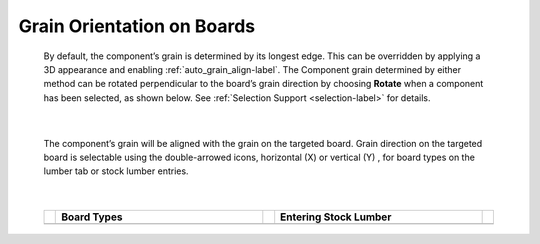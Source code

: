 .. _grain_orientation-label:

.. |horizon| image:: /_static/images/Horizontal.png
                    :height: 2.5ex
                    :class: no-scaled-link

.. |vert| image:: /_static/images/Vertical.png
                    :height: 2.5ex
                    :class: no-scaled-link

Grain Orientation on Boards
***************************


    By default, the component’s grain is determined by its longest edge. This can be overridden by
    applying a 3D appearance and enabling :ref:`auto_grain_align-label`. The Component grain
    determined by either method can be rotated perpendicular to the board’s grain direction by
    choosing **Rotate** when a component has been selected, as shown below. See 
    :ref:`Selection Support <selection-label>` for details.

    .. image:: /_static/images/SelectionRotate.png
        :width: 75 %
        :align: center

|

    The component’s grain will be aligned with the grain on the targeted board. Grain
    direction on the targeted board is selectable using the double-arrowed icons, horizontal
    (X) |horizon| or vertical (Y) |vert|, for board types on the lumber tab or stock lumber entries.

|

    .. list-table::
        :widths: 2 47 2 47 2
        :header-rows: 1

        * -
          -  Board Types
          -
          -  Entering Stock Lumber
          -
        * -
          -  .. image:: /_static/images/LumberGrain.png
                :width: 100 %
          -
          -  .. image:: /_static/images/StockGrain.png
                :width: 100 %
          -


